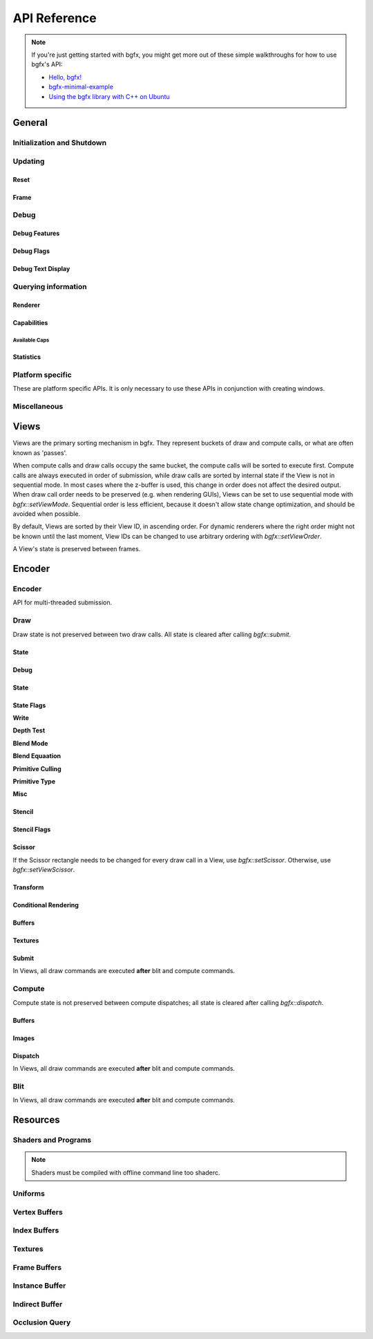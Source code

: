 API Reference
=============


.. note::

    If you're just getting started with bgfx, you might get more out of these simple walkthroughs for how to use bgfx's API:

    - `Hello, bgfx! <https://dev.to/pperon/hello-bgfx-4dka>`_
    - `bgfx-minimal-example <https://github.com/jpcy/bgfx-minimal-example#bgfx-minimal-example>`_
    - `Using the bgfx library with C++ on Ubuntu <https://www.sandeepnambiar.com/getting-started-with-bgfx/>`_

General
-------

Initialization and Shutdown
~~~~~~~~~~~~~~~~~~~~~~~~~~~

.. doxygenstruct:: bgfx::Init
    :members:

.. doxygenstruct:: bgfx::Resolution
    :members:

.. doxygenfunction:: bgfx::init

.. doxygendefine:: BGFX_PCI_ID_NONE
.. doxygendefine:: BGFX_PCI_ID_SOFTWARE_RASTERIZER
.. doxygendefine:: BGFX_PCI_ID_AMD
.. doxygendefine:: BGFX_PCI_ID_APPLE
.. doxygendefine:: BGFX_PCI_ID_INTEL
.. doxygendefine:: BGFX_PCI_ID_NVIDIA
.. doxygendefine:: BGFX_PCI_ID_MICROSOFT

.. doxygenstruct:: bgfx::CallbackI
    :members:

.. doxygenfunction:: bgfx::shutdown

Updating
~~~~~~~~

Reset
*****

.. doxygenfunction:: bgfx::reset

.. doxygendefine:: BGFX_RESET_NONE
.. doxygendefine:: BGFX_RESET_MSAA_X2
.. doxygendefine:: BGFX_RESET_MSAA_X4
.. doxygendefine:: BGFX_RESET_MSAA_X8
.. doxygendefine:: BGFX_RESET_MSAA_X16
.. doxygendefine:: BGFX_RESET_FULLSCREEN
.. doxygendefine:: BGFX_RESET_VSYNC
.. doxygendefine:: BGFX_RESET_MAXANISOTROPY
.. doxygendefine:: BGFX_RESET_CAPTURE
.. doxygendefine:: BGFX_RESET_FLUSH_AFTER_RENDER
.. doxygendefine:: BGFX_RESET_FLIP_AFTER_RENDER
.. doxygendefine:: BGFX_RESET_SRGB_BACKBUFFER
.. doxygendefine:: BGFX_RESET_HDR10
.. doxygendefine:: BGFX_RESET_HIDPI
.. doxygendefine:: BGFX_RESET_DEPTH_CLAMP
.. doxygendefine:: BGFX_RESET_SUSPEND
.. doxygendefine:: BGFX_RESET_TRANSPARENT_BACKBUFFER

Frame
*****

.. doxygenfunction:: bgfx::frame

Debug
~~~~~

Debug Features
**************

.. doxygenfunction:: bgfx::setDebug

Debug Flags
***********

.. doxygendefine:: BGFX_DEBUG_NONE
.. doxygendefine:: BGFX_DEBUG_WIREFRAME
.. doxygendefine:: BGFX_DEBUG_IFH
.. doxygendefine:: BGFX_DEBUG_STATS
.. doxygendefine:: BGFX_DEBUG_TEXT
.. doxygendefine:: BGFX_DEBUG_PROFILER

Debug Text Display
******************

.. doxygenfunction:: bgfx::dbgTextClear
.. doxygenfunction:: bgfx::dbgTextPrintf
.. doxygenfunction:: bgfx::dbgTextPrintfVargs
.. doxygenfunction:: bgfx::dbgTextImage

Querying information
~~~~~~~~~~~~~~~~~~~~

Renderer
********

.. doxygenfunction:: bgfx::getSupportedRenderers

.. doxygenfunction:: bgfx::getRendererType

.. doxygenstruct:: bgfx::RendererType
    :members:

Capabilities
************

.. doxygenfunction:: bgfx::getCaps

.. doxygenstruct:: bgfx::Caps
    :members:

Available Caps
""""""""""""""

.. doxygendefine:: BGFX_CAPS_ALPHA_TO_COVERAGE
.. doxygendefine:: BGFX_CAPS_BLEND_INDEPENDENT
.. doxygendefine:: BGFX_CAPS_COMPUTE
.. doxygendefine:: BGFX_CAPS_CONSERVATIVE_RASTER
.. doxygendefine:: BGFX_CAPS_DRAW_INDIRECT
.. doxygendefine:: BGFX_CAPS_DRAW_INDIRECT_COUNT
.. doxygendefine:: BGFX_CAPS_FRAGMENT_DEPTH
.. doxygendefine:: BGFX_CAPS_FRAGMENT_ORDERING
.. doxygendefine:: BGFX_CAPS_GRAPHICS_DEBUGGER
.. doxygendefine:: BGFX_CAPS_HDR10
.. doxygendefine:: BGFX_CAPS_HIDPI
.. doxygendefine:: BGFX_CAPS_IMAGE_RW
.. doxygendefine:: BGFX_CAPS_INDEX32
.. doxygendefine:: BGFX_CAPS_INSTANCING
.. doxygendefine:: BGFX_CAPS_OCCLUSION_QUERY
.. doxygendefine:: BGFX_CAPS_RENDERER_MULTITHREADED
.. doxygendefine:: BGFX_CAPS_SWAP_CHAIN
.. doxygendefine:: BGFX_CAPS_TEXTURE_2D_ARRAY
.. doxygendefine:: BGFX_CAPS_TEXTURE_3D
.. doxygendefine:: BGFX_CAPS_TEXTURE_BLIT
.. doxygendefine:: BGFX_CAPS_TEXTURE_COMPARE_ALL
.. doxygendefine:: BGFX_CAPS_TEXTURE_COMPARE_LEQUAL
.. doxygendefine:: BGFX_CAPS_TEXTURE_CUBE_ARRAY
.. doxygendefine:: BGFX_CAPS_TEXTURE_DIRECT_ACCESS
.. doxygendefine:: BGFX_CAPS_TEXTURE_READ_BACK
.. doxygendefine:: BGFX_CAPS_VERTEX_ATTRIB_HALF
.. doxygendefine:: BGFX_CAPS_VERTEX_ATTRIB_UINT10
.. doxygendefine:: BGFX_CAPS_VERTEX_ID

Statistics
**********

.. doxygenfunction:: bgfx::getStats

.. doxygenstruct:: bgfx::Stats
    :members:

.. doxygenstruct:: bgfx::ViewStats
    :members:

.. doxygenstruct:: bgfx::EncoderStats
    :members:

Platform specific
~~~~~~~~~~~~~~~~~

These are platform specific APIs.
It is only necessary to use these APIs in conjunction with creating windows.

.. doxygenfunction:: bgfx::renderFrame

.. doxygenstruct:: bgfx::RenderFrame
    :members:

.. doxygenfunction:: bgfx::setPlatformData

.. doxygenstruct:: bgfx::PlatformData
    :members:

.. doxygenfunction:: bgfx::getInternalData

.. doxygenstruct:: bgfx::InternalData
    :members:

.. doxygenfunction:: bgfx::overrideInternal(TextureHandle _handle, uintptr_t _ptr)
.. doxygenfunction:: bgfx::overrideInternal(TextureHandle _handle, uint16_t _width, uint16_t _height, uint8_t _numMips, TextureFormat::Enum _format, uint64_t _flags = BGFX_TEXTURE_NONE | BGFX_SAMPLER_NONE)

Miscellaneous
~~~~~~~~~~~~~

.. doxygenfunction:: bgfx::vertexPack
.. doxygenfunction:: bgfx::vertexUnpack
.. doxygenfunction:: bgfx::vertexConvert
.. doxygenfunction:: bgfx::weldVertices

.. doxygenstruct:: bgfx::TopologyConvert
    :members:

.. doxygenfunction:: bgfx::topologyConvert

.. doxygenstruct:: bgfx::TopologySort
    :members:

.. doxygenfunction:: bgfx::topologySortTriList
.. doxygenfunction:: bgfx::discard
.. doxygenfunction:: bgfx::touch
.. doxygenfunction:: bgfx::setPaletteColor(uint8_t _index, uint32_t _rgba)
.. doxygenfunction:: bgfx::setPaletteColor(uint8_t _index, const float _rgba[4])
.. doxygenfunction:: bgfx::setPaletteColor(uint8_t _index, float _r, float _g, float _b, float _a)
.. doxygenfunction:: bgfx::requestScreenShot

Views
-----

Views are the primary sorting mechanism in bgfx.
They represent buckets of draw and compute calls, or what are often known as 'passes'.

When compute calls and draw calls occupy the same bucket, the compute calls will be sorted to execute first.
Compute calls are always executed in order of submission, while draw calls are sorted by internal state if
the View is not in sequential mode.
In most cases where the z-buffer is used, this change in order does not affect the desired output.
When draw call order needs to be preserved (e.g. when rendering GUIs), Views can be set to use sequential mode with `bgfx::setViewMode`.
Sequential order is less efficient, because it doesn't allow state change optimization, and should be avoided when possible.

By default, Views are sorted by their View ID, in ascending order.
For dynamic renderers where the right order might not be known until the last moment,
View IDs can be changed to use arbitrary ordering with `bgfx::setViewOrder`.

A View's state is preserved between frames.

.. doxygenfunction:: bgfx::setViewName
.. doxygenfunction:: bgfx::setViewRect(ViewId _id, uint16_t _x, uint16_t _y, uint16_t _width, uint16_t _height)
.. doxygenfunction:: bgfx::setViewRect(ViewId _id, uint16_t _x, uint16_t _y, BackbufferRatio::Enum _ratio)
.. doxygenfunction:: bgfx::setViewScissor
.. doxygenfunction:: bgfx::setViewClear(ViewId _id, uint16_t _flags, uint32_t _rgba = 0x000000ff, float _depth = 1.0f, uint8_t _stencil = 0)
.. doxygenfunction:: bgfx::setViewClear(ViewId _id, uint16_t _flags, float _depth, uint8_t _stencil, uint8_t _0 = UINT8_MAX, uint8_t _1 = UINT8_MAX, uint8_t _2 = UINT8_MAX, uint8_t _3 = UINT8_MAX, uint8_t _4 = UINT8_MAX, uint8_t _5 = UINT8_MAX, uint8_t _6 = UINT8_MAX, uint8_t _7 = UINT8_MAX)

.. doxygenstruct:: bgfx::ViewMode
    :members:

.. doxygenfunction:: bgfx::setViewMode
.. doxygenfunction:: bgfx::setViewFrameBuffer
.. doxygenfunction:: bgfx::setViewTransform
.. doxygenfunction:: bgfx::setViewOrder
.. doxygenfunction:: bgfx::resetView

Encoder
-------

Encoder
~~~~~~~

API for multi-threaded submission.

.. doxygenfunction:: bgfx::begin
.. doxygenfunction:: bgfx::end

.. doxygenstruct:: bgfx::Encoder
    :members:

Draw
~~~~

Draw state is not preserved between two draw calls.
All state is cleared after calling `bgfx::submit`.

State
*****

Debug
*****

.. doxygenfunction:: bgfx::setMarker
.. doxygenfunction:: bgfx::setName(ShaderHandle _handle, const char *_name, int32_t _len = INT32_MAX)
.. doxygenfunction:: bgfx::setName(TextureHandle _handle, const char *_name, int32_t _len = INT32_MAX)

State
*****

.. doxygenfunction:: bgfx::setState

State Flags
***********

**Write**

.. doxygendefine:: BGFX_STATE_WRITE_R
.. doxygendefine:: BGFX_STATE_WRITE_G
.. doxygendefine:: BGFX_STATE_WRITE_B
.. doxygendefine:: BGFX_STATE_WRITE_RGB
.. doxygendefine:: BGFX_STATE_WRITE_A
.. doxygendefine:: BGFX_STATE_WRITE_Z

**Depth Test**

.. doxygendefine:: BGFX_STATE_DEPTH_TEST_LESS
.. doxygendefine:: BGFX_STATE_DEPTH_TEST_LEQUAL
.. doxygendefine:: BGFX_STATE_DEPTH_TEST_EQUAL
.. doxygendefine:: BGFX_STATE_DEPTH_TEST_GEQUAL
.. doxygendefine:: BGFX_STATE_DEPTH_TEST_GREATER
.. doxygendefine:: BGFX_STATE_DEPTH_TEST_NOTEQUAL
.. doxygendefine:: BGFX_STATE_DEPTH_TEST_NEVER
.. doxygendefine:: BGFX_STATE_DEPTH_TEST_ALWAYS

**Blend Mode**

.. doxygendefine:: BGFX_STATE_BLEND_ZERO
.. doxygendefine:: BGFX_STATE_BLEND_ONE
.. doxygendefine:: BGFX_STATE_BLEND_SRC_COLOR
.. doxygendefine:: BGFX_STATE_BLEND_INV_SRC_COLOR
.. doxygendefine:: BGFX_STATE_BLEND_SRC_ALPHA
.. doxygendefine:: BGFX_STATE_BLEND_INV_SRC_ALPHA
.. doxygendefine:: BGFX_STATE_BLEND_DST_ALPHA
.. doxygendefine:: BGFX_STATE_BLEND_INV_DST_ALPHA
.. doxygendefine:: BGFX_STATE_BLEND_DST_COLOR
.. doxygendefine:: BGFX_STATE_BLEND_INV_DST_COLOR
.. doxygendefine:: BGFX_STATE_BLEND_SRC_ALPHA_SAT
.. doxygendefine:: BGFX_STATE_BLEND_FACTOR
.. doxygendefine:: BGFX_STATE_BLEND_INV_FACTOR

**Blend Equaation**

.. doxygendefine:: BGFX_STATE_BLEND_EQUATION_ADD
.. doxygendefine:: BGFX_STATE_BLEND_EQUATION_SUB
.. doxygendefine:: BGFX_STATE_BLEND_EQUATION_REVSUB
.. doxygendefine:: BGFX_STATE_BLEND_EQUATION_MIN
.. doxygendefine:: BGFX_STATE_BLEND_EQUATION_MAX

**Primitive Culling**

.. doxygendefine:: BGFX_STATE_CULL_CW
.. doxygendefine:: BGFX_STATE_CULL_CCW

**Primitive Type**

.. doxygendefine:: BGFX_STATE_PT_TRISTRIP
.. doxygendefine:: BGFX_STATE_PT_LINES
.. doxygendefine:: BGFX_STATE_PT_LINESTRIP
.. doxygendefine:: BGFX_STATE_PT_POINTS

**Misc**

.. doxygendefine:: BGFX_STATE_BLEND_INDEPENDENT
.. doxygendefine:: BGFX_STATE_BLEND_ALPHA_TO_COVERAGE

.. doxygendefine:: BGFX_STATE_MSAA
.. doxygendefine:: BGFX_STATE_LINEAA

Stencil
*******

.. doxygenfunction:: bgfx::setStencil

Stencil Flags
*************

.. doxygendefine:: BGFX_STENCIL_TEST_LESS

Scissor
*******

If the Scissor rectangle needs to be changed for
every draw call in a View, use `bgfx::setScissor`.
Otherwise, use `bgfx::setViewScissor`.

.. doxygenfunction:: bgfx::setScissor(uint16_t _x, uint16_t _y, uint16_t _width, uint16_t _height)
.. doxygenfunction:: bgfx::setScissor(uint16_t _cache = UINT16_MAX)

Transform
*********

.. doxygenfunction:: bgfx::allocTransform
.. doxygenfunction:: bgfx::setTransform(const void *_mtx, uint16_t _num = 1)
.. doxygenfunction:: bgfx::setTransform(uint32_t _cache, uint16_t _num = 1)

Conditional Rendering
*********************

.. doxygenfunction:: bgfx::setCondition


Buffers
*******

.. doxygenfunction:: bgfx::setIndexBuffer(IndexBufferHandle _handle)
.. doxygenfunction:: bgfx::setIndexBuffer(IndexBufferHandle _handle, uint32_t _firstIndex, uint32_t _numIndices)
.. doxygenfunction:: bgfx::setIndexBuffer(DynamicIndexBufferHandle _handle)
.. doxygenfunction:: bgfx::setIndexBuffer(DynamicIndexBufferHandle _handle, uint32_t _firstIndex, uint32_t _numIndices)

.. doxygenstruct:: bgfx::TransientIndexBuffer
    :members:

.. doxygenfunction:: bgfx::setIndexBuffer(const TransientIndexBuffer *_tib)
.. doxygenfunction:: bgfx::setIndexBuffer(const TransientIndexBuffer *_tib, uint32_t _firstIndex, uint32_t _numIndices)

.. doxygenfunction:: bgfx::setVertexBuffer(uint8_t _stream, VertexBufferHandle _handle)
.. doxygenfunction:: bgfx::setVertexBuffer(uint8_t _stream, VertexBufferHandle _handle, uint32_t _startVertex, uint32_t _numVertices, VertexLayoutHandle _layoutHandle = BGFX_INVALID_HANDLE)
.. doxygenfunction:: bgfx::setVertexBuffer(uint8_t _stream, DynamicVertexBufferHandle _handle)
.. doxygenfunction:: bgfx::setVertexBuffer(uint8_t _stream, DynamicVertexBufferHandle _handle, uint32_t _startVertex, uint32_t _numVertices, VertexLayoutHandle _layoutHandle = BGFX_INVALID_HANDLE)

.. doxygenstruct:: bgfx::TransientVertexBuffer
    :members:

.. doxygenfunction:: bgfx::setVertexBuffer(uint8_t _stream, const TransientVertexBuffer *_tvb)
.. doxygenfunction:: bgfx::setVertexBuffer(uint8_t _stream, const TransientVertexBuffer *_tvb, uint32_t _startVertex, uint32_t _numVertices, VertexLayoutHandle _layoutHandle = BGFX_INVALID_HANDLE)
.. doxygenfunction:: bgfx::setVertexCount

.. doxygenstruct:: bgfx::InstanceDataBuffer
    :members:

.. doxygenfunction:: bgfx::setInstanceDataBuffer(const InstanceDataBuffer *_idb)
.. doxygenfunction:: bgfx::setInstanceDataBuffer(const InstanceDataBuffer *_idb, uint32_t _start, uint32_t _num)
.. doxygenfunction:: bgfx::setInstanceDataBuffer(VertexBufferHandle _handle, uint32_t _start, uint32_t _num)
.. doxygenfunction:: bgfx::setInstanceDataBuffer(DynamicVertexBufferHandle _handle, uint32_t _start, uint32_t _num)
.. doxygenfunction:: bgfx::setInstanceCount

Textures
********

.. doxygenfunction:: bgfx::setTexture(uint8_t, UniformHandle, TextureHandle, uint32_t)

Submit
******

In Views, all draw commands are executed **after** blit and compute commands.

.. doxygenfunction:: bgfx::submit(ViewId _id, ProgramHandle _program, uint32_t _depth = 0, uint8_t _flags = BGFX_DISCARD_ALL)
.. doxygenfunction:: bgfx::submit(ViewId _id, ProgramHandle _program, OcclusionQueryHandle _occlusionQuery, uint32_t _depth = 0, uint8_t _flags = BGFX_DISCARD_ALL)
.. doxygenfunction:: bgfx::submit(ViewId _id, ProgramHandle _program, IndirectBufferHandle _indirectHandle, uint16_t _start = 0, uint16_t _num = 1, uint32_t _depth = 0, uint8_t _flags = BGFX_DISCARD_ALL)
.. doxygenfunction:: bgfx::submit(ViewId _id, ProgramHandle _program, IndirectBufferHandle _indirectHandle, uint16_t _start, IndexBufferHandle _numHandle, uint32_t _numIndex = 0, uint16_t _numMax = UINT16_MAX, uint32_t _depth = 0, uint8_t _flags = BGFX_DISCARD_ALL)


Compute
~~~~~~~

Compute state is not preserved between compute dispatches; all state is cleared after calling `bgfx::dispatch`.

Buffers
*******

.. doxygenstruct:: bgfx::Access
    :members:

.. doxygenfunction:: bgfx::setBuffer(uint8_t _stage, IndexBufferHandle _handle, Access::Enum _access)
.. doxygenfunction:: bgfx::setBuffer(uint8_t _stage, VertexBufferHandle _handle, Access::Enum _access)
.. doxygenfunction:: bgfx::setBuffer(uint8_t _stage, DynamicIndexBufferHandle _handle, Access::Enum _access)
.. doxygenfunction:: bgfx::setBuffer(uint8_t _stage, DynamicVertexBufferHandle _handle, Access::Enum _access)
.. doxygenfunction:: bgfx::setBuffer(uint8_t _stage, IndirectBufferHandle _handle, Access::Enum _access)

Images
******

.. doxygenfunction:: bgfx::setImage(uint8_t, TextureHandle, uint8_t, Access::Enum, TextureFormat::Enum)

Dispatch
********

In Views, all draw commands are executed **after** blit and compute commands.

.. doxygenfunction:: bgfx::dispatch(ViewId _id, ProgramHandle _handle, uint32_t _numX = 1, uint32_t _numY = 1, uint32_t _numZ = 1, uint8_t _flags = BGFX_DISCARD_ALL)
.. doxygenfunction:: bgfx::dispatch(ViewId _id, ProgramHandle _handle, IndirectBufferHandle _indirectHandle, uint16_t _start = 0, uint16_t _num = 1, uint8_t _flags = BGFX_DISCARD_ALL)

Blit
~~~~

In Views, all draw commands are executed **after** blit and compute commands.

.. doxygenfunction:: bgfx::blit(ViewId _id, TextureHandle _dst, uint16_t _dstX, uint16_t _dstY, TextureHandle _src, uint16_t _srcX = 0, uint16_t _srcY = 0, uint16_t _width = UINT16_MAX, uint16_t _height = UINT16_MAX)
.. doxygenfunction:: bgfx::blit(ViewId _id, TextureHandle _dst, uint8_t _dstMip, uint16_t _dstX, uint16_t _dstY, uint16_t _dstZ, TextureHandle _src, uint8_t _srcMip = 0, uint16_t _srcX = 0, uint16_t _srcY = 0, uint16_t _srcZ = 0, uint16_t _width = UINT16_MAX, uint16_t _height = UINT16_MAX, uint16_t _depth = UINT16_MAX)

Resources
---------

.. doxygenstruct:: bgfx::Memory
    :members:

.. doxygenfunction:: bgfx::alloc
.. doxygenfunction:: bgfx::copy
.. doxygenfunction:: bgfx::makeRef

Shaders and Programs
~~~~~~~~~~~~~~~~~~~~

.. note::

    Shaders must be compiled with offline command line too shaderc.

.. doxygenfunction:: bgfx::createShader
.. doxygenfunction:: bgfx::getShaderUniforms
.. doxygenfunction:: bgfx::destroy(ShaderHandle _handle)
.. doxygenfunction:: bgfx::createProgram(ShaderHandle _vsh, ShaderHandle _fsh, bool _destroyShaders = false)
.. doxygenfunction:: bgfx::createProgram(ShaderHandle _csh, bool _destroyShader = false)
.. doxygenfunction:: bgfx::destroy(ProgramHandle _handle)

Uniforms
~~~~~~~~

.. doxygenfunction:: bgfx::createUniform
.. doxygenfunction:: bgfx::getUniformInfo
.. doxygenfunction:: bgfx::destroy(UniformHandle _handle)

.. doxygenstruct:: bgfx::UniformType
    :members:

.. doxygenstruct:: bgfx::UniformInfo
    :members:

Vertex Buffers
~~~~~~~~~~~~~~

.. doxygenfunction:: bgfx::createVertexLayout
.. doxygenfunction:: bgfx::destroy(VertexLayoutHandle _handle)

.. doxygenfunction:: bgfx::createVertexBuffer
.. doxygenfunction:: bgfx::setName(VertexBufferHandle _handle, const char *_name, int32_t _len = INT32_MAX)
.. doxygenfunction:: bgfx::destroy(VertexBufferHandle _handle)

.. doxygenstruct:: bgfx::VertexLayout
    :members:

.. doxygenstruct:: bgfx::Attrib
    :members:

.. doxygenstruct:: bgfx::AttribType
    :members:

.. doxygenfunction:: bgfx::createDynamicVertexBuffer(uint32_t _num, const VertexLayout &_layout, uint16_t _flags = BGFX_BUFFER_NONE)
.. doxygenfunction:: bgfx::createDynamicVertexBuffer(const Memory *_mem, const VertexLayout &_layout, uint16_t _flags = BGFX_BUFFER_NONE)
.. doxygenfunction:: bgfx::update(DynamicVertexBufferHandle _handle, uint32_t _startVertex, const Memory *_mem)
.. doxygenfunction:: bgfx::destroy(DynamicVertexBufferHandle _handle)
.. doxygenfunction:: bgfx::getAvailTransientVertexBuffer
.. doxygenfunction:: bgfx::allocTransientVertexBuffer

Index Buffers
~~~~~~~~~~~~~

.. doxygenfunction:: bgfx::createIndexBuffer
.. doxygenfunction:: bgfx::setName(IndexBufferHandle _handle, const char *_name, int32_t _len = INT32_MAX)
.. doxygenfunction:: bgfx::destroy(IndexBufferHandle _handle)
.. doxygenfunction:: bgfx::createDynamicIndexBuffer(uint32_t _num, uint16_t _flags = BGFX_BUFFER_NONE)
.. doxygenfunction:: bgfx::createDynamicIndexBuffer(const Memory *_mem, uint16_t _flags = BGFX_BUFFER_NONE)
.. doxygenfunction:: bgfx::update(DynamicIndexBufferHandle _handle, uint32_t _startIndex, const Memory *_mem)
.. doxygenfunction:: bgfx::destroy(DynamicIndexBufferHandle _handle)
.. doxygenfunction:: bgfx::getAvailTransientIndexBuffer
.. doxygenfunction:: bgfx::allocTransientIndexBuffer

Textures
~~~~~~~~

.. doxygenstruct:: bgfx::TextureFormat
    :members:

.. doxygenfunction:: bgfx::isTextureValid

.. doxygenstruct:: bgfx::TextureInfo
    :members:

.. doxygenfunction:: bgfx::calcTextureSize
.. doxygenfunction:: bgfx::createTexture

.. doxygenfunction:: bgfx::createTexture2D(uint16_t _width, uint16_t _height, bool _hasMips, uint16_t _numLayers, TextureFormat::Enum _format, uint64_t _flags = BGFX_TEXTURE_NONE | BGFX_SAMPLER_NONE, const Memory *_mem = NULL)
.. doxygenfunction:: bgfx::createTexture2D(BackbufferRatio::Enum _ratio, bool _hasMips, uint16_t _numLayers, TextureFormat::Enum _format, uint64_t _flags = BGFX_TEXTURE_NONE | BGFX_SAMPLER_NONE)
.. doxygenfunction:: bgfx::updateTexture2D
.. doxygenfunction:: bgfx::createTexture3D
.. doxygenfunction:: bgfx::updateTexture3D
.. doxygenfunction:: bgfx::createTextureCube
.. doxygenfunction:: bgfx::updateTextureCube
.. doxygenfunction:: bgfx::readTexture(TextureHandle, void *, uint8_t)
.. doxygenfunction:: bgfx::getDirectAccessPtr
.. doxygenfunction:: bgfx::destroy(TextureHandle _handle)

Frame Buffers
~~~~~~~~~~~~~

.. doxygenstruct:: bgfx::Attachment
    :members:

.. doxygenfunction:: bgfx::isFrameBufferValid

.. doxygenfunction:: bgfx::createFrameBuffer(uint16_t _width, uint16_t _height, TextureFormat::Enum _format, uint64_t _textureFlags = BGFX_SAMPLER_U_CLAMP | BGFX_SAMPLER_V_CLAMP)
.. doxygenfunction:: bgfx::createFrameBuffer(BackbufferRatio::Enum _ratio, TextureFormat::Enum _format, uint64_t _textureFlags = BGFX_SAMPLER_U_CLAMP | BGFX_SAMPLER_V_CLAMP)
.. doxygenfunction:: bgfx::createFrameBuffer(uint8_t _num, const TextureHandle *_handles, bool _destroyTextures = false)
.. doxygenfunction:: bgfx::createFrameBuffer(void *_nwh, uint16_t _width, uint16_t _height, TextureFormat::Enum _format = TextureFormat::Count, TextureFormat::Enum _depthFormat = TextureFormat::Count)

.. doxygenfunction:: bgfx::createFrameBuffer(uint8_t _num, const Attachment *_attachment, bool _destroyTextures = false)
.. doxygenfunction:: bgfx::getTexture
.. doxygenfunction:: bgfx::setName(FrameBufferHandle _handle, const char *_name, int32_t _len = INT32_MAX)
.. doxygenfunction:: bgfx::destroy(FrameBufferHandle _handle)

Instance Buffer
~~~~~~~~~~~~~~~

.. doxygenfunction:: bgfx::getAvailInstanceDataBuffer
.. doxygenfunction:: bgfx::allocInstanceDataBuffer

Indirect Buffer
~~~~~~~~~~~~~~~

.. doxygenfunction:: bgfx::createIndirectBuffer
.. doxygenfunction:: bgfx::destroy(IndirectBufferHandle _handle)

Occlusion Query
~~~~~~~~~~~~~~~

.. doxygenfunction:: bgfx::createOcclusionQuery

.. doxygenstruct:: bgfx::OcclusionQueryResult
    :members:

.. doxygenfunction:: bgfx::getResult
.. doxygenfunction:: bgfx::destroy(OcclusionQueryHandle _handle)
